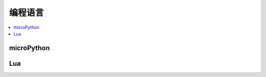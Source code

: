 
.. _lan:

编程语言
==================

.. contents::
    :local:

microPython
----------------

Lua
----------------


